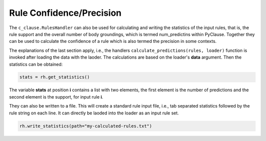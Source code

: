 Rule Confidence/Precision
=========================


The ``c_clause.RulesHandler`` can also be used for calculating and writing the statistics of the input rules, that is, the rule support and the
overall number of body groundings, which is termed num_predictins within PyClause. Together they can be used to calculate the confidence of a rule
which is also termed the precision in some contexts.

The explanations of the last section apply, i.e., the handlers ``calculate_predictions(rules, loader)`` function is invoked
after loading the data with the laoder. The calculations are based on the loader's **data** argument. Then 
the statistics can be obtained: 

.. code-block:: python

    stats = rh.get_statistics()

The variable **stats** at position **i** contains a list with two elements, the first element is the number of predictions
and the second element is the support, for input rule **i**.

They can also be written to a file. This will create a standard rule input file, i.e., tab separated statistics followed by the rule string
on each line. It can directly be laoded into the loader as an input rule set. 

.. code-block:: python

    rh.write_statistics(path="my-calculated-rules.txt")






